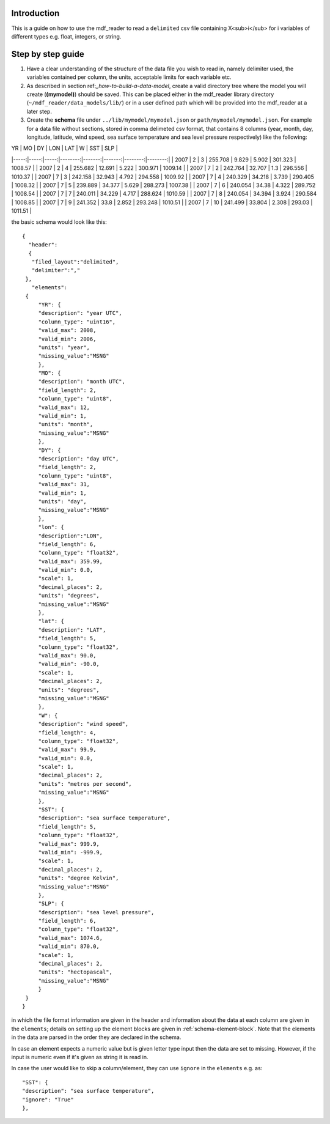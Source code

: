 .. mdf_reader documentation master file, created by
   sphinx-quickstart on Fri Apr 16 14:18:24 2021.
   You can adapt this file completely to your liking, but it should at least
   contain the root `toctree` directive.

.. _how-to-read-a-simple-csv:

=========================
Introduction
=========================
This is a guide on how to use the mdf_reader to read a ``delimited`` csv file containing X<sub>i</sub> for i variables of different types e.g. float, integers, or string.

.. _step-by-step-guide:
=========================
Step by step guide
=========================

1. Have a clear understanding of the structure of the data file you wish to read in, namely delimiter used, the variables contained per column, the units, acceptable limits for each variable etc.

2. As described in section ref:`_how-to-build-a-data-model`, create a valid directory tree where the model you will create (**(mymodel)**) should be saved. This can be placed either in the mdf_reader library directory (``~/mdf_reader/data_models/lib/``) or in a user defined path which will be provided into the mdf_reader at a later step.

3. Create the **schema** file under ``../lib/mymodel/mymodel.json`` or ``path/mymodel/mymodel.json``. For example for a data file without sections, stored in comma delimeted csv format, that contains 8 columns (year, month, day, longitude, latitude, wind speed, sea surface temperature and sea level pressure respectively) like the following:


|   YR |   MO |   DY |     LON |    LAT |      W |     SST |     SLP |
|-----:|-----:|-----:|--------:|-------:|-------:|--------:|--------:|
| 2007 |    2 |    3 | 255.708 |  9.829 |  5.902 | 301.323 | 1008.57 |
| 2007 |    2 |    4 | 255.682 | 12.691 |  5.222 | 300.971 | 1009.14 |
| 2007 |    7 |    2 | 242.764 | 32.707 |  1.3   | 296.556 | 1010.37 |
| 2007 |    7 |    3 | 242.158 | 32.943 |  4.792 | 294.558 | 1009.92 |
| 2007 |    7 |    4 | 240.329 | 34.218 |  3.739 | 290.405 | 1008.32 |
| 2007 |    7 |    5 | 239.889 | 34.377 |  5.629 | 288.273 | 1007.38 |
| 2007 |    7 |    6 | 240.054 | 34.38  |  4.322 | 289.752 | 1008.54 |
| 2007 |    7 |    7 | 240.011 | 34.229 |  4.717 | 288.624 | 1010.59 |
| 2007 |    7 |    8 | 240.054 | 34.394 |  3.924 | 290.584 | 1008.85 |
| 2007 |    7 |    9 | 241.352 | 33.8   |  2.852 | 293.248 | 1010.51 |
| 2007 |    7 |   10 | 241.499 | 33.804 |  2.308 | 293.03  | 1011.51 |

the basic schema would look like this::

       {
         "header":
         {
          "filed_layout":"delimited",
          "delimiter":","
        },
          "elements":
        {
            "YR": {
            "description": "year UTC",
            "column_type": "uint16",
            "valid_max": 2008,
            "valid_min": 2006,
            "units": "year",
            "missing_value":"MSNG"
            },
            "MO": {
            "description": "month UTC",
            "field_length": 2,
            "column_type": "uint8",
            "valid_max": 12,
            "valid_min": 1,
            "units": "month",
            "missing_value":"MSNG"
            },
            "DY": {
            "description": "day UTC",
            "field_length": 2,
            "column_type": "uint8",
            "valid_max": 31,
            "valid_min": 1,
            "units": "day",
            "missing_value":"MSNG"
            },
            "lon": {
            "description":"LON",
            "field_length": 6,
            "column_type": "float32",
            "valid_max": 359.99,
            "valid_min": 0.0,
            "scale": 1,
            "decimal_places": 2,
            "units": "degrees",
            "missing_value":"MSNG"
            },
            "lat": {
            "description": "LAT",
            "field_length": 5,
            "column_type": "float32",
            "valid_max": 90.0,
            "valid_min": -90.0,
            "scale": 1,
            "decimal_places": 2,
            "units": "degrees",
            "missing_value":"MSNG"
            },
            "W": {
            "description": "wind speed",
            "field_length": 4,
            "column_type": "float32",
            "valid_max": 99.9,
            "valid_min": 0.0,
            "scale": 1,
            "decimal_places": 2,
            "units": "metres per second",
            "missing_value":"MSNG"
            },
            "SST": {
            "description": "sea surface temperature",
            "field_length": 5,
            "column_type": "float32",
            "valid_max": 999.9,
            "valid_min": -999.9,
            "scale": 1,
            "decimal_places": 2,
            "units": "degree Kelvin",
            "missing_value":"MSNG"
            },
            "SLP": {
            "description": "sea level pressure",
            "field_length": 6,
            "column_type": "float32",
            "valid_max": 1074.6,
            "valid_min": 870.0,
            "scale": 1,
            "decimal_places": 2,
            "units": "hectopascal",
            "missing_value":"MSNG"
            }
        }
       }

in which the file format information are given in the header and information about the data at each column are given in the ``elements``; details on setting up the element blocks are given in :ref:`schema-element-block`. Note that the elements in the data are parsed in the order they are declared in the schema.

In case an element expects a numeric value but is given letter type input then the data are set to missing. However, if the input is numeric even if it's given as string it is read in.

In case the user would like to skip a column/element, they can use ``ignore`` in the ``elements`` e.g. as::

      "SST": {
      "description": "sea surface temperature",
      "ignore": "True"
      },
